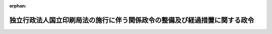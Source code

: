 .. _414CO0000000383_20030401_414CO0000000385:

:orphan:

==========================================================================
独立行政法人国立印刷局法の施行に伴う関係政令の整備及び経過措置に関する政令
==========================================================================

.. raw:: html
    
    
    <main id="contentsLaw" class="active">
    <div id="innerDocument" class="active">
    
    
    
    
    <div style="margin-bottom: 12px;">
    <div id="lawTitleNo" style="font-size: 1.067rem; font-weight: bold;" class="_shokanBoxParent">平成十四年政令第三百八十三号<div class="_shokanBox"></div>
    <div class="_inyoBox" id="_inyo_"></div>
    </div>
    <div id="lawTitle" style="margin-left: 3rem; font-size: 1.5rem; font-weight: bold; line-height: 1.25em;" class="_shokanBoxParent">
    <span data-xpath="">独立行政法人国立印刷局法の施行に伴う関係政令の整備及び経過措置に関する政令　抄</span><div class="_shokanBox" id="_shokan_"><div class="_shokanBtnIcons"></div></div>
    <div class="_inyoBox" id="_inyo_"></div>
    </div>
    </div><section id="EnactStatement" class="active EnactStatement"><div class="_div_EnactStatement _shokanBoxParent" style="text-indent: 1em;">
    <span data-xpath="">内閣は、独立行政法人国立印刷局法（平成十四年法律第四十一号）の施行に伴い、並びに同法第十条第一項、附則第四条第一項、第二項及び第四項、附則第十二条第二項並びに附則第二十二条並びに関係法律の規定に基づき、この政令を制定する。</span><div class="_shokanBox" id="_shokan_"><div class="_shokanBtnIcons"></div></div>
    <div class="_inyoBox" id="_inyo_"></div>
    </div></section><section id="TOC" class="active TOC"><div class="_div_TOCLabel _shokanBoxParent">
    <span data-xpath="">目次</span><div class="_shokanBox" id="_shokan_"><div class="_shokanBtnIcons"></div></div>
    <div class="_inyoBox" id="_inyo_"></div>
    </div>
    <div class="_div_TOCChapter _shokanBoxParent" style="margin-left: 1em;">
    <div class="TOCChapterTitle xpathTarget xpath：／Law［1］／LawBody［1］／TOC［1］／TOCChapter［1］／ChapterTitle［1］">第一章　関係政令の整備<span data-xpath="">（第一条―第十八条）</span>
    </div>
    <div class="_shokanBox"><div class="_inyoBox"></div></div>
    </div>
    <div class="_div_TOCChapter _shokanBoxParent" style="margin-left: 1em;">
    <div class="TOCChapterTitle xpathTarget xpath：／Law［1］／LawBody［1］／TOC［1］／TOCChapter［2］／ChapterTitle［1］">第二章　経過措置<span data-xpath="">（第十九条―第二十五条）</span>
    </div>
    <div class="_shokanBox"><div class="_inyoBox"></div></div>
    </div>
    <div class="_div_TOCSupplProvision _shokanBoxParent" style="margin-left: 1em;">
    <span data-xpath="">附則</span><div class="_shokanBox" id="_shokan_"><div class="_shokanBtnIcons"></div></div>
    <div class="_inyoBox" id="_inyo_"></div>
    </div></section><section id="MainProvision" class="active MainProvision"><section id="" class="active Chapter"><div style="margin-left: 3em; font-weight: bold;" class="ChapterTitle _div_ChapterTitle _shokanBoxParent">
    <div class="ChapterTitle">第一章　関係政令の整備</div>
    <div class="_shokanBox" id="_shokan_"><div class="_shokanBtnIcons"></div></div>
    <div class="_inyoBox" id="_inyo_"></div>
    </div></section><section id="" class="active Article"><div style="margin-left: 1em; font-weight: bold;" class="_div_ArticleCaption _shokanBoxParent">
    <span data-xpath="">（印刷局特別会計法施行令の廃止）</span><div class="_shokanBox" id="_shokan_"><div class="_shokanBtnIcons"></div></div>
    <div class="_inyoBox" id="_inyo_"></div>
    </div>
    <div style="margin-left: 1em; text-indent: -1em;" id="" class="_div_ArticleTitle _shokanBoxParent">
    <span style="font-weight: bold;">第一条</span>　<span data-xpath="">印刷局特別会計法施行令（昭和二十二年政令第二百九十二号）は、廃止する。</span><div class="_shokanBox" id="_shokan_"><div class="_shokanBtnIcons"></div></div>
    <div class="_inyoBox" id="_inyo_"></div>
    </div></section><section id="" class="active Chapter"><div style="margin-left: 3em; font-weight: bold;" class="ChapterTitle followingChapter _div_ChapterTitle _shokanBoxParent">
    <div class="ChapterTitle">第二章　経過措置</div>
    <div class="_shokanBox" id="_shokan_"><div class="_shokanBtnIcons"></div></div>
    <div class="_inyoBox" id="_inyo_"></div>
    </div></section><section id="" class="active Article"><div style="margin-left: 1em; font-weight: bold;" class="_div_ArticleCaption _shokanBoxParent">
    <span data-xpath="">（独立行政法人国立印刷局の成立の時において承継される権利及び義務）</span><div class="_shokanBox" id="_shokan_"><div class="_shokanBtnIcons"></div></div>
    <div class="_inyoBox" id="_inyo_"></div>
    </div>
    <div style="margin-left: 1em; text-indent: -1em;" id="" class="_div_ArticleTitle _shokanBoxParent">
    <span style="font-weight: bold;">第十九条</span>　<span data-xpath="">独立行政法人国立印刷局法（以下「法」という。）附則第四条第一項の政令で定める権利及び義務は、次に掲げる権利及び義務とする。</span><div class="_shokanBox" id="_shokan_"><div class="_shokanBtnIcons"></div></div>
    <div class="_inyoBox" id="_inyo_"></div>
    </div>
    <div id="" style="margin-left: 2em; text-indent: -1em;" class="_div_ItemSentence _shokanBoxParent">
    <span style="font-weight: bold;">一</span>　<span data-xpath="">財務省印刷局の所属に属する土地、建物、工作物（その土地に定着する物及びその建物に附属する工作物を含む。）及び物品のうち財務大臣が指定するものに関する権利及び義務</span><div class="_shokanBox" id="_shokan_"><div class="_shokanBtnIcons"></div></div>
    <div class="_inyoBox" id="_inyo_"></div>
    </div>
    <div id="" style="margin-left: 2em; text-indent: -1em;" class="_div_ItemSentence _shokanBoxParent">
    <span style="font-weight: bold;">二</span>　<span data-xpath="">財務省設置法（平成十一年法律第九十五号）第十一条第一項に規定する財務省印刷局の事務に係るもので国が有する権利及び義務のうち前号に掲げるもの以外のものであって、財務大臣が指定するもの</span><div class="_shokanBox" id="_shokan_"><div class="_shokanBtnIcons"></div></div>
    <div class="_inyoBox" id="_inyo_"></div>
    </div></section><section id="" class="active Article"><div style="margin-left: 1em; font-weight: bold;" class="_div_ArticleCaption _shokanBoxParent">
    <span data-xpath="">（権利及び義務の承継の際出資とされない財産）</span><div class="_shokanBox" id="_shokan_"><div class="_shokanBtnIcons"></div></div>
    <div class="_inyoBox" id="_inyo_"></div>
    </div>
    <div style="margin-left: 1em; text-indent: -1em;" id="" class="_div_ArticleTitle _shokanBoxParent">
    <span style="font-weight: bold;">第二十条</span>　<span data-xpath="">法附則第四条第二項の政令で定める物品は、消耗品その他の財務大臣が指定するものとする。</span><div class="_shokanBox" id="_shokan_"><div class="_shokanBtnIcons"></div></div>
    <div class="_inyoBox" id="_inyo_"></div>
    </div></section><section id="" class="active Article"><div style="margin-left: 1em; font-weight: bold;" class="_div_ArticleCaption _shokanBoxParent">
    <span data-xpath="">（承継される権利に係る財産に係る評価委員の任命等）</span><div class="_shokanBox" id="_shokan_"><div class="_shokanBtnIcons"></div></div>
    <div class="_inyoBox" id="_inyo_"></div>
    </div>
    <div style="margin-left: 1em; text-indent: -1em;" id="" class="_div_ArticleTitle _shokanBoxParent">
    <span style="font-weight: bold;">第二十一条</span>　<span data-xpath="">法附則第四条第三項の評価委員は、次に掲げる者につき財務大臣が任命する。</span><div class="_shokanBox" id="_shokan_"><div class="_shokanBtnIcons"></div></div>
    <div class="_inyoBox" id="_inyo_"></div>
    </div>
    <div id="" style="margin-left: 2em; text-indent: -1em;" class="_div_ItemSentence _shokanBoxParent">
    <span style="font-weight: bold;">一</span>　<span data-xpath="">財務省の職員</span>　<span data-xpath="">二人</span><div class="_shokanBox" id="_shokan_"><div class="_shokanBtnIcons"></div></div>
    <div class="_inyoBox" id="_inyo_"></div>
    </div>
    <div id="" style="margin-left: 2em; text-indent: -1em;" class="_div_ItemSentence _shokanBoxParent">
    <span style="font-weight: bold;">二</span>　<span data-xpath="">独立行政法人国立印刷局（以下「印刷局」という。）の役員（印刷局が成立するまでの間は、印刷局に係る独立行政法人通則法（平成十一年法律第百三号）第十五条第一項の設立委員）</span>　<span data-xpath="">一人</span><div class="_shokanBox" id="_shokan_"><div class="_shokanBtnIcons"></div></div>
    <div class="_inyoBox" id="_inyo_"></div>
    </div>
    <div id="" style="margin-left: 2em; text-indent: -1em;" class="_div_ItemSentence _shokanBoxParent">
    <span style="font-weight: bold;">三</span>　<span data-xpath="">学識経験のある者</span>　<span data-xpath="">二人</span><div class="_shokanBox" id="_shokan_"><div class="_shokanBtnIcons"></div></div>
    <div class="_inyoBox" id="_inyo_"></div>
    </div>
    <div style="margin-left: 1em; text-indent: -1em;" class="_div_ParagraphSentence _shokanBoxParent">
    <span style="font-weight: bold;">２</span>　<span data-xpath="">法附則第四条第三項の規定による評価は、同項の評価委員の過半数の一致によるものとする。</span><div class="_shokanBox" id="_shokan_"><div class="_shokanBtnIcons"></div></div>
    <div class="_inyoBox" id="_inyo_"></div>
    </div>
    <div style="margin-left: 1em; text-indent: -1em;" class="_div_ParagraphSentence _shokanBoxParent">
    <span style="font-weight: bold;">３</span>　<span data-xpath="">法附則第四条第三項の規定による評価に関する庶務は、財務省理財局国庫課において処理する。</span><div class="_shokanBox" id="_shokan_"><div class="_shokanBtnIcons"></div></div>
    <div class="_inyoBox" id="_inyo_"></div>
    </div></section><section id="" class="active Article"><div style="margin-left: 1em; font-weight: bold;" class="_div_ArticleCaption _shokanBoxParent">
    <span data-xpath="">（国庫納付金の納付方法）</span><div class="_shokanBox" id="_shokan_"><div class="_shokanBtnIcons"></div></div>
    <div class="_inyoBox" id="_inyo_"></div>
    </div>
    <div style="margin-left: 1em; text-indent: -1em;" id="" class="_div_ArticleTitle _shokanBoxParent">
    <span style="font-weight: bold;">第二十二条</span>　<span data-xpath="">法附則第十二条第二項の規定による納付金（次条において「国庫納付金」という。）の納付については、退職職員に支給する退職手当支給の財源に充てるための特別会計等からする一般会計への繰入れ及び納付に関する政令（昭和二十五年政令第六十四号）第一条の規定を準用する。</span><span data-xpath="">この場合において、同条第一項中「十日（当該四半期開始後支出負担行為の計画及び支払計画の示達を受けたときは、その示達を受けた日以後十日）」とあるのは「十日」と、同条第二項中「翌翌四半期（当該不足額が第三・四半期に係るものであるときは、翌四半期）までに、予算の範囲内で」とあるのは「翌翌四半期（当該不足額が第三・四半期に係るものであるときは、翌四半期）までに」と読み替えるものとする。</span><div class="_shokanBox" id="_shokan_"><div class="_shokanBtnIcons"></div></div>
    <div class="_inyoBox" id="_inyo_"></div>
    </div></section><section id="" class="active Article"><div style="margin-left: 1em; font-weight: bold;" class="_div_ArticleCaption _shokanBoxParent">
    <span data-xpath="">（国庫納付金の帰属する会計）</span><div class="_shokanBox" id="_shokan_"><div class="_shokanBtnIcons"></div></div>
    <div class="_inyoBox" id="_inyo_"></div>
    </div>
    <div style="margin-left: 1em; text-indent: -1em;" id="" class="_div_ArticleTitle _shokanBoxParent">
    <span style="font-weight: bold;">第二十三条</span>　<span data-xpath="">国庫納付金は、一般会計に帰属する。</span><div class="_shokanBox" id="_shokan_"><div class="_shokanBtnIcons"></div></div>
    <div class="_inyoBox" id="_inyo_"></div>
    </div></section><section id="" class="active Article"><div style="margin-left: 1em; font-weight: bold;" class="_div_ArticleCaption _shokanBoxParent">
    <span data-xpath="">（健康保険法等の適用に関する経過措置）</span><div class="_shokanBox" id="_shokan_"><div class="_shokanBtnIcons"></div></div>
    <div class="_inyoBox" id="_inyo_"></div>
    </div>
    <div style="margin-left: 1em; text-indent: -1em;" id="" class="_div_ArticleTitle _shokanBoxParent">
    <span style="font-weight: bold;">第二十四条</span>　<span data-xpath="">印刷局の成立前に健康保険法（大正十一年法律第七十号）、医療法（昭和二十三年法律第二百五号）、電波法（昭和二十五年法律第百三十一号）、生活保護法（昭和二十五年法律第百四十四号）、結核予防法（昭和二十六年法律第九十六号）、高圧ガス保安法（昭和二十六年法律第二百四号）、麻薬及び向精神薬取締法（昭和二十八年法律第十四号）、放射性同位元素等による放射線障害の防止に関する法律（昭和三十二年法律第百六十七号）及び電気事業法（昭和三十九年法律第百七十号）の規定により財務省印刷局について国に対しされた許可、承認、指定その他の処分又は通知その他の行為であって、法附則第四条第一項の規定により印刷局が承継することとなる権利及び義務に係るものは、印刷局の成立後は、それぞれの法律の規定により印刷局に対しされた許可、承認、指定その他の処分又は通知その他の行為とみなす。</span><div class="_shokanBox" id="_shokan_"><div class="_shokanBtnIcons"></div></div>
    <div class="_inyoBox" id="_inyo_"></div>
    </div>
    <div style="margin-left: 1em; text-indent: -1em;" class="_div_ParagraphSentence _shokanBoxParent">
    <span style="font-weight: bold;">２</span>　<span data-xpath="">印刷局の成立前に健康保険法、医療法、電波法、生活保護法、結核予防法、高圧ガス保安法、麻薬及び向精神薬取締法、放射性同位元素等による放射線障害の防止に関する法律及び電気事業法の規定により財務省印刷局について国がしている届出その他の行為であって、法附則第四条第一項の規定により印刷局が承継することとなる権利及び義務に係るものは、印刷局の成立後は、それぞれの法律の規定により印刷局がした届出その他の行為とみなす。</span><div class="_shokanBox" id="_shokan_"><div class="_shokanBtnIcons"></div></div>
    <div class="_inyoBox" id="_inyo_"></div>
    </div>
    <div style="margin-left: 1em; text-indent: -1em;" class="_div_ParagraphSentence _shokanBoxParent">
    <span style="font-weight: bold;">３</span>　<span data-xpath="">印刷局の成立前に財務省印刷局について医療法第六条及び医療法施行令（昭和二十三年政令第三百二十六号）第一条の規定に基づき、財務大臣が厚生労働大臣に対して開設の通知をした診療所は、同法の規定により、印刷局が開設地の都道府県知事の許可を受けて開設した診療所とみなす。</span><div class="_shokanBox" id="_shokan_"><div class="_shokanBtnIcons"></div></div>
    <div class="_inyoBox" id="_inyo_"></div>
    </div></section><section id="" class="active Article"><div style="margin-left: 1em; font-weight: bold;" class="_div_ArticleCaption _shokanBoxParent">
    <span data-xpath="">（道路法等の適用に関する経過措置）</span><div class="_shokanBox" id="_shokan_"><div class="_shokanBtnIcons"></div></div>
    <div class="_inyoBox" id="_inyo_"></div>
    </div>
    <div style="margin-left: 1em; text-indent: -1em;" id="" class="_div_ArticleTitle _shokanBoxParent">
    <span style="font-weight: bold;">第二十五条</span>　<span data-xpath="">印刷局の成立前に財務省印刷局について国が道路法（昭和二十七年法律第百八十号）の規定により道路管理者にした協議に基づく占用又は河川法（昭和三十九年法律第百六十七号）の規定により河川管理者とした協議に基づく占用若しくは行為であって、印刷局の業務に係るものは、印刷局の成立後は、それぞれ、印刷局に対して道路法の規定により道路管理者がした許可に基づく占用又は河川法の規定により河川管理者がした許可に基づく占用若しくは行為とみなす。</span><div class="_shokanBox" id="_shokan_"><div class="_shokanBtnIcons"></div></div>
    <div class="_inyoBox" id="_inyo_"></div>
    </div></section></section><section id="" class="active SupplProvision"><div class="_div_SupplProvisionLabel SupplProvisionLabel _shokanBoxParent" style="margin-bottom: 10px; margin-left: 3em; font-weight: bold;">
    <span data-xpath="">附　則</span><div class="_shokanBox" id="_shokan_"><div class="_shokanBtnIcons"></div></div>
    <div class="_inyoBox" id="_inyo_"></div>
    </div>
    <section class="active Paragraph"><div style="text-indent: 1em;" class="_div_ParagraphSentence _shokanBoxParent">
    <span data-xpath="">この政令は、平成十五年四月一日から施行する。</span><span data-xpath="">ただし、第十五条の規定（財務省組織令第三条、第七条第三十一号、第十五条及び第四十七条第八号の改正規定に限る。）並びに第十七条及び第十九条から第二十一条までの規定は、公布の日から施行する。</span><div class="_shokanBox" id="_shokan_"><div class="_shokanBtnIcons"></div></div>
    <div class="_inyoBox" id="_inyo_"></div>
    </div></section></section><section id="" class="active SupplProvision"><div class="_div_SupplProvisionLabel SupplProvisionLabel _shokanBoxParent" style="margin-bottom: 10px; margin-left: 3em; font-weight: bold;">
    <span data-xpath="">附　則</span>　（平成一四年一二月一八日政令第三八五号）　抄<div class="_shokanBox" id="_shokan_"><div class="_shokanBtnIcons"></div></div>
    <div class="_inyoBox" id="_inyo_"></div>
    </div>
    <section id="" class="active Article"><div style="margin-left: 1em; font-weight: bold;" class="_div_ArticleCaption _shokanBoxParent">
    <span data-xpath="">（施行期日）</span><div class="_shokanBox" id="_shokan_"><div class="_shokanBtnIcons"></div></div>
    <div class="_inyoBox" id="_inyo_"></div>
    </div>
    <div style="margin-left: 1em; text-indent: -1em;" id="" class="_div_ArticleTitle _shokanBoxParent">
    <span style="font-weight: bold;">第一条</span>　<span data-xpath="">この政令は、平成十五年四月一日から施行する。</span><div class="_shokanBox" id="_shokan_"><div class="_shokanBtnIcons"></div></div>
    <div class="_inyoBox" id="_inyo_"></div>
    </div></section></section>
    
    
    
    
    
    </div>
    </main>
    
    
